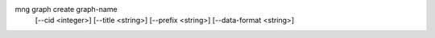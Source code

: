 mng graph create graph-name
    [--cid <integer>]
    [--title <string>]
    [--prefix <string>]
    [--data-format <string>]
